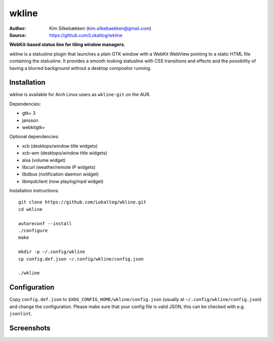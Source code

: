 wkline
======

:Author: Kim Silkebækken (kim.silkebaekken@gmail.com)
:Source: https://github.com/Lokaltog/wkline

**WebKit-based status line for tiling window managers.**

wkline is a statusline plugin that launches a plain GTK window with a WebKit WebView
pointing to a static HTML file containing the statusline. It provides a smooth
looking statusline with CSS transitions and effects and the possibility of having a
blurred background without a desktop compositor running.

Installation
------------

wkline is available for Arch Linux users as ``wkline-git`` on the AUR.

Dependencies:

* gtk+ 3
* jansson
* webkitgtk+

Optional dependencies:

* xcb (desktops/window title widgets)
* xcb-wm (desktops/window title widgets)
* alsa (volume widget)
* libcurl (weather/remote IP widgets)
* libdbus (notification daemon widget)
* libmpdclient (now playing/mpd widget)

Installation instructions::

  git clone https://github.com/Lokaltog/wkline.git
  cd wkline

  autoreconf --install
  ./configure
  make

  mkdir -p ~/.config/wkline
  cp config.def.json ~/.config/wkline/config.json

  ./wkline

Configuration
-------------

Copy ``config.def.json`` to ``$XDG_CONFIG_HOME/wkline/config.json`` (usually at
``~/.config/wkline/config.json``) and change the configuration. Please make sure that
your config file is valid JSON, this can be checked with e.g. ``jsonlint``.

Screenshots
-----------

.. image:: http://i.imgur.com/tWGCVze.gif
   :alt: Notification demo

.. image:: http://i.imgur.com/bIjz45R.gif
   :alt: Notification demo

.. image:: http://i.imgur.com/CdtPSJi.png
   :alt: Test script screenshot

.. image:: http://i.imgur.com/qkZjKw6.png
   :alt: Concept screenshot

.. image:: http://i.imgur.com/whgqRGH.png
   :alt: Concept screenshot

.. image:: http://i.imgur.com/gpEKgyS.png
   :alt: Concept screenshot
